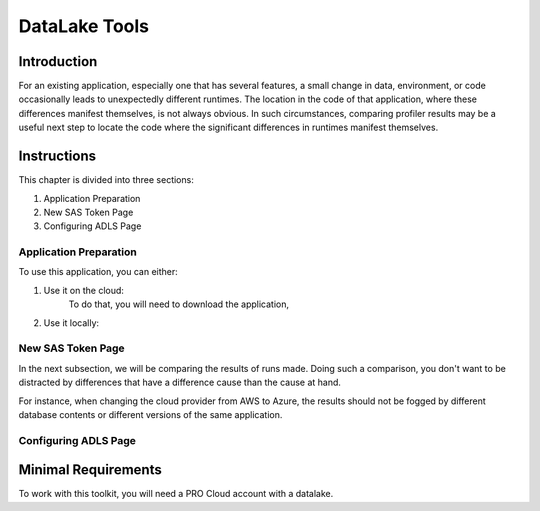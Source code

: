 DataLake Tools
========================
.. meta::
   :keywords: datalake, azure, sas token, container
   :description: This article is for modelers who want to compare profiler runs of deployed applications.

.. image:: https://img.shields.io/badge/AIMMS_4.96-ZIP:_ProfilerRunCompare-blue
   :target: https://github.com/aimms/profiler-run-compare/archive/refs/heads/main.zip

.. image:: https://img.shields.io/badge/AIMMS_4.96-Github:_ProfilerRunCompare-blue
   :target: https://github.com/aimms/profiler-run-compare

.. image:: https://img.shields.io/badge/AIMMS_Community-Forum-yellow
   :target: https://community.aimms.com/aimms-developer-12/profilerruncompare-app-1328


Introduction
-------------
For an existing application, especially one that has several features, a small change in data, environment, or code occasionally leads to unexpectedly different runtimes. 
The location in the code of that application, where these differences manifest themselves, is not always obvious. 
In such circumstances, comparing profiler results may be a useful next step to locate the code where the significant differences in runtimes manifest themselves.

Instructions 
-------------

This chapter is divided into three sections:

#. Application Preparation
#. New SAS Token Page
#. Configuring ADLS Page


Application Preparation
~~~~~~~~~~~~~~~~~~~~~~~
To use this application, you can either:

#. Use it on the cloud: 
    To do that, you will need to download the application, 

#. Use it locally:



New SAS Token Page
~~~~~~~~~~~~~~~~~~~~
In the next subsection, we will be comparing the results of runs made.  Doing such a comparison, you don't want to be distracted by differences that have a difference cause than the cause at hand.

For instance, when changing the cloud provider from AWS to Azure, the results should not be fogged by different database contents or different versions of the same application.

.. image:: images/new-sas-token.png
    :align: center

Configuring ADLS Page
~~~~~~~~~~~~~~~~~~~~~~



Minimal Requirements
--------------------   

To work with this toolkit, you will need a PRO Cloud account with a datalake.

.. spelling:word-list::

   github